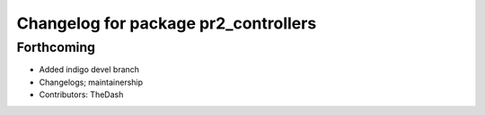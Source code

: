 ^^^^^^^^^^^^^^^^^^^^^^^^^^^^^^^^^^^^^
Changelog for package pr2_controllers
^^^^^^^^^^^^^^^^^^^^^^^^^^^^^^^^^^^^^

Forthcoming
-----------
* Added indigo devel branch
* Changelogs; maintainership
* Contributors: TheDash
